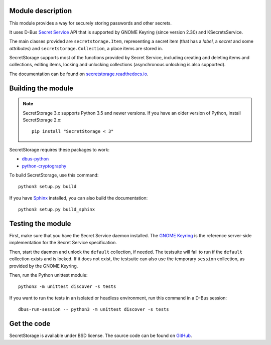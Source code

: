 .. image:: https://api.travis-ci.org/mitya57/secretstorage.svg
   :target: https://travis-ci.org/mitya57/secretstorage
   :alt: Travis CI status

Module description
==================

This module provides a way for securely storing passwords and other secrets.

It uses D-Bus `Secret Service`_ API that is supported by GNOME Keyring
(since version 2.30) and KSecretsService.

The main classes provided are ``secretstorage.Item``, representing a secret
item (that has a *label*, a *secret* and some *attributes*) and
``secretstorage.Collection``, a place items are stored in.

SecretStorage supports most of the functions provided by Secret Service,
including creating and deleting items and collections, editing items,
locking and unlocking collections (asynchronous unlocking is also supported).

The documentation can be found on `secretstorage.readthedocs.io`_.

.. _`Secret Service`: https://specifications.freedesktop.org/secret-service/
.. _`secretstorage.readthedocs.io`: https://secretstorage.readthedocs.io/en/latest/

Building the module
===================

.. note::
   SecretStorage 3.x supports Python 3.5 and newer versions.
   If you have an older version of Python, install SecretStorage 2.x::

      pip install "SecretStorage < 3"

SecretStorage requires these packages to work:

* `dbus-python`_
* `python-cryptography`_

To build SecretStorage, use this command::

   python3 setup.py build

If you have Sphinx_ installed, you can also build the documentation::

   python3 setup.py build_sphinx

.. _`dbus-python`: https://www.freedesktop.org/wiki/Software/DBusBindings/#dbus-pythonbasedondbus-glib
.. _`python-cryptography`: https://pypi.org/project/cryptography/
.. _Sphinx: http://sphinx-doc.org/

Testing the module
==================

First, make sure that you have the Secret Service daemon installed.
The `GNOME Keyring`_ is the reference server-side implementation for the
Secret Service specification.

.. _`GNOME Keyring`: https://download.gnome.org/sources/gnome-keyring/

Then, start the daemon and unlock the ``default`` collection, if needed.
The testsuite will fail to run if the ``default`` collection exists and is
locked. If it does not exist, the testsuite can also use the temporary
``session`` collection, as provided by the GNOME Keyring.

Then, run the Python unittest module::

   python3 -m unittest discover -s tests

If you want to run the tests in an isolated or headless environment, run
this command in a D-Bus session::

   dbus-run-session -- python3 -m unittest discover -s tests

Get the code
============

SecretStorage is available under BSD license. The source code can be found
on GitHub_.

.. _GitHub: https://github.com/mitya57/secretstorage
